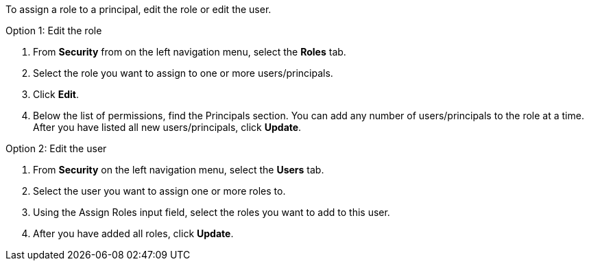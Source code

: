 To assign a role to a principal, edit the role or edit the user.

Option 1: Edit the role

. From *Security* from on the left navigation menu, select the *Roles* tab.

. Select the role you want to assign to one or more users/principals.

. Click *Edit*.

. Below the list of permissions, find the Principals section. You can add any number of users/principals to the role at a time. After you have listed all new users/principals, click *Update*.

Option 2: Edit the user

. From *Security* on the left navigation menu, select the *Users* tab.

. Select the user you want to assign one or more roles to.

. Using the Assign Roles input field, select the roles you want to add to this user.

. After you have added all roles, click *Update*.